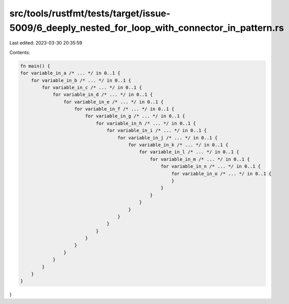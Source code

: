 src/tools/rustfmt/tests/target/issue-5009/6_deeply_nested_for_loop_with_connector_in_pattern.rs
===============================================================================================

Last edited: 2023-03-30 20:35:59

Contents:

.. code-block:: rs

    fn main() {
    for variable_in_a /* ... */ in 0..1 {
        for variable_in_b /* ... */ in 0..1 {
            for variable_in_c /* ... */ in 0..1 {
                for variable_in_d /* ... */ in 0..1 {
                    for variable_in_e /* ... */ in 0..1 {
                        for variable_in_f /* ... */ in 0..1 {
                            for variable_in_g /* ... */ in 0..1 {
                                for variable_in_h /* ... */ in 0..1 {
                                    for variable_in_i /* ... */ in 0..1 {
                                        for variable_in_j /* ... */ in 0..1 {
                                            for variable_in_k /* ... */ in 0..1 {
                                                for variable_in_l /* ... */ in 0..1 {
                                                    for variable_in_m /* ... */ in 0..1 {
                                                        for variable_in_n /* ... */ in 0..1 {
                                                            for variable_in_o /* ... */ in 0..1 {
                                                            }
                                                        }
                                                    }
                                                }
                                            }
                                        }
                                    }
                                }
                            }
                        }
                    }
                }
            }
        }
    }
}



